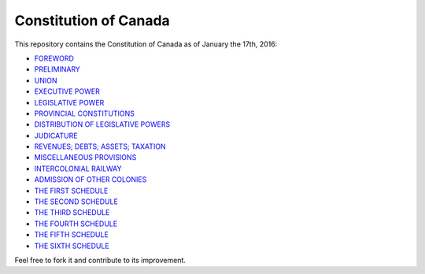 ======================
Constitution of Canada
======================

This repository contains the Constitution of Canada as of January the 17th, 2016:

* FOREWORD_
* PRELIMINARY_
* UNION_
* `EXECUTIVE POWER`_
* `LEGISLATIVE POWER`_
* `PROVINCIAL CONSTITUTIONS`_
* `DISTRIBUTION OF LEGISLATIVE POWERS`_
* JUDICATURE_
* `REVENUES; DEBTS; ASSETS; TAXATION`_
* `MISCELLANEOUS PROVISIONS`_
* `INTERCOLONIAL RAILWAY`_
* `ADMISSION OF OTHER COLONIES`_
* `THE FIRST SCHEDULE`_
* `THE SECOND SCHEDULE`_
* `THE THIRD SCHEDULE`_
* `THE FOURTH SCHEDULE`_
* `THE FIFTH SCHEDULE`_
* `THE SIXTH SCHEDULE`_

Feel free to fork it and contribute to its improvement.

.. _FOREWORD: FOREWORD.rst
.. _PRELIMINARY: PRELIMINARY.rst
.. _UNION: UNION.rst
.. _EXECUTIVE POWER: EXECUTIVE_POWER.rst
.. _LEGISLATIVE POWER: LEGISLATIVE_POWER.rst
.. _PROVINCIAL CONSTITUTIONS: PROVINCIAL_CONSTITUTIONS.rst
.. _DISTRIBUTION OF LEGISLATIVE POWERS: DISTRIBUTION_OF_LEGISLATIVE_POWERS.rst
.. _JUDICATURE: JUDICATURE.rst
.. _REVENUES; DEBTS; ASSETS; TAXATION: REVENUES_DEBTS_ASSETS_TAXATION.rst
.. _MISCELLANEOUS PROVISIONS: MISCELLANEOUS_PROVISIONS.rst
.. _INTERCOLONIAL RAILWAY: INTERCOLONIAL_RAILWAY.rst
.. _ADMISSION OF OTHER COLONIES: ADMISSION_OF_OTHER_COLONIES.rst
.. _THE FIRST SCHEDULE: THE_FIRST_SCHEDULE.rst
.. _THE SECOND SCHEDULE: THE_SECOND_SCHEDULE.rst
.. _THE THIRD SCHEDULE: THE_THIRD_SCHEDULE.rst
.. _THE FOURTH SCHEDULE: THE_FOURTH_SCHEDULE.rst
.. _THE FIFTH SCHEDULE: THE_FIFTH_SCHEDULE.rst
.. _THE SIXTH SCHEDULE: THE_SIXTH_SCHEDULE.rst
